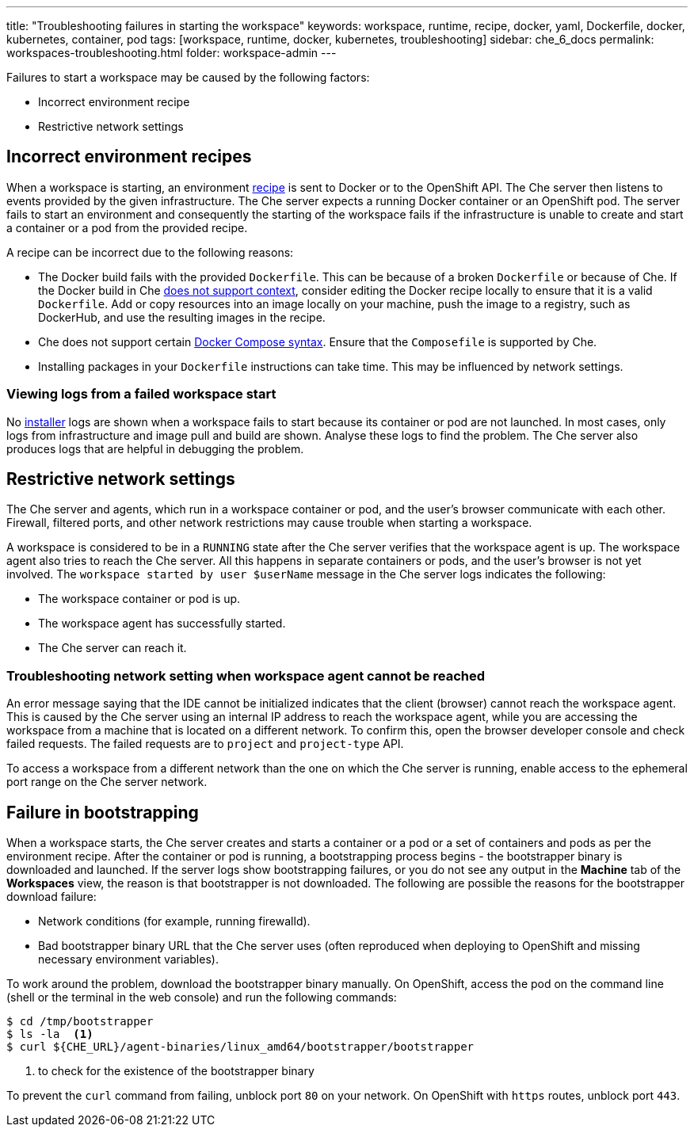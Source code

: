 ---
title: "Troubleshooting failures in starting the workspace"
keywords: workspace, runtime, recipe, docker, yaml, Dockerfile, docker, kubernetes, container, pod
tags: [workspace, runtime, docker, kubernetes, troubleshooting]
sidebar: che_6_docs
permalink: workspaces-troubleshooting.html
folder: workspace-admin
---


Failures to start a workspace may be caused by the following factors:

* Incorrect environment recipe
* Restrictive network settings

[id="bad-recipes"]
== Incorrect environment recipes

When a workspace is starting, an environment link:recipes.html[recipe] is sent to Docker or to the OpenShift API. The Che server then listens to events provided by the given infrastructure. The Che server expects a running Docker container or an OpenShift pod. The server fails to start an environment and consequently the starting of the workspace fails if the infrastructure is unable to create and start a container or a pod from the provided recipe.

A recipe can be incorrect due to the following reasons:

* The Docker build fails with the provided `Dockerfile`. This can be because of a broken `Dockerfile` or because of Che. If the Docker build in Che link:recipes.html#dockerfile[does not support context], consider editing the Docker recipe locally to ensure that it is a valid `Dockerfile`. Add or copy resources into an image locally on your machine, push the image to a registry, such as DockerHub, and use the resulting images in the recipe.

* Che does not support certain link:recipes.html#composefile[Docker Compose syntax]. Ensure that the `Composefile` is supported by Che.

* Installing packages in your `Dockerfile` instructions can take time. This may be influenced by network settings.

=== Viewing logs from a failed workspace start

No link:installers.html[installer] logs are shown when a workspace fails to start because its container or pod are not launched. In most cases, only logs from infrastructure and image pull and build are shown. Analyse these logs to find the problem. The Che server also produces logs that are helpful in debugging the problem.

[id="network-conditions"]
== Restrictive network settings

The Che server and agents, which run in a workspace container or pod, and the user’s browser communicate with each other. Firewall, filtered ports, and other network restrictions may cause trouble when starting a workspace.

A workspace is considered to be in a `RUNNING` state after the Che server verifies that the workspace agent is up. The workspace agent also tries to reach the Che server. All this happens in separate containers or pods, and the user’s browser is not yet involved. The `workspace started by user $userName` message in the Che server logs indicates the following:

* The workspace container or pod is up.
* The workspace agent has successfully started.
* The Che server can reach it.

=== Troubleshooting network setting when workspace agent cannot be reached

An error message saying that the IDE cannot be initialized indicates that the client (browser) cannot reach the workspace agent. This is caused by the Che server using an internal IP address to reach the workspace agent, while you are accessing the workspace from a machine that is located on a different network. To confirm this, open the browser developer console and check failed requests. The failed requests are to `project` and `project-type` API.

To access a workspace from a different network than the one on which the Che server is running, enable access to the ephemeral port range on the Che server network.

[id="bootstrapping-failures"]
== Failure in bootstrapping

When a workspace starts, the Che server creates and starts a container or a pod or a set of containers and pods as per the environment recipe. After the container or pod is running, a bootstrapping process begins - the bootstrapper binary is downloaded and launched. If the server logs show bootstrapping failures, or you do not see any output in the *Machine* tab of the *Workspaces* view, the reason is that bootstrapper is not downloaded. The following are possible the reasons for the bootstrapper download failure:

* Network conditions (for example, running firewalld).

* Bad bootstrapper binary URL that the Che server uses (often reproduced when deploying to OpenShift and missing necessary environment variables).

To work around the problem, download the bootstrapper binary manually. On OpenShift, access the pod on the command line (shell or the terminal in the web console) and run the following commands:

----
$ cd /tmp/bootstrapper
$ ls -la  <1>
$ curl ${CHE_URL}/agent-binaries/linux_amd64/bootstrapper/bootstrapper
----
<1> to check for the existence of the bootstrapper binary

To prevent the `curl` command from failing, unblock port `80` on your network. On OpenShift with `https` routes, unblock port `443`.
